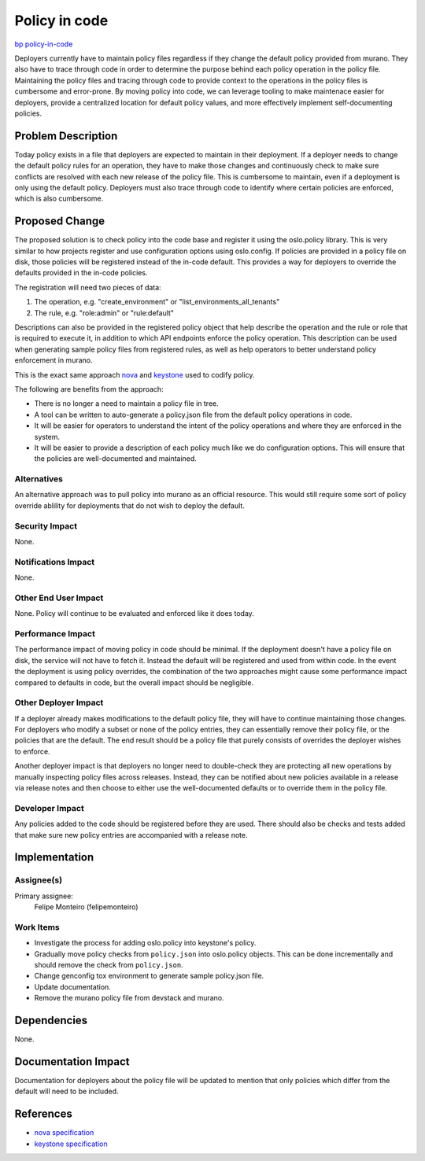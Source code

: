 ..
 This work is licensed under a Creative Commons Attribution 3.0 Unported
 License.

 http://creativecommons.org/licenses/by/3.0/legalcode

==============
Policy in code
==============

`bp policy-in-code <https://blueprints.launchpad.net/murano/+spec/policy-in-code>`_

Deployers currently have to maintain policy files regardless if they change
the default policy provided from murano. They also have to trace through
code in order to determine the purpose behind each policy operation in the
policy file. Maintaining the policy files and tracing through code to provide
context to the operations in the policy files is cumbersome and error-prone.
By moving policy into code, we can leverage tooling to make maintenace easier
for deployers, provide a centralized location for default policy values,
and more effectively implement self-documenting policies.

Problem Description
===================

Today policy exists in a file that deployers are expected to maintain in their
deployment. If a deployer needs to change the default policy rules for an
operation, they have to make those changes and continuously check to make sure
conflicts are resolved with each new release of the policy file. This is
cumbersome to maintain, even if a deployment is only using the default policy.
Deployers must also trace through code to identify where certain policies
are enforced, which is also cumbersome.

Proposed Change
===============

The proposed solution is to check policy into the code base and register it
using the oslo.policy library. This is very similar to how projects register
and use configuration options using oslo.config. If policies are provided in a
policy file on disk, those policies will be registered instead of the in-code
default. This provides a way for deployers to override the defaults provided
in the in-code policies.

The registration will need two pieces of data:

1. The operation, e.g. "create_environment" or "list_environments_all_tenants"
2. The rule, e.g. "role:admin" or "rule:default"

Descriptions can also be provided in the registered policy object that help
describe the operation and the rule or role that is required to execute it,
in addition to which API endpoints enforce the policy operation. This
description can be used when generating sample policy files from registered
rules, as well as help operators to better understand policy enforcement
in murano.

This is the exact same approach
`nova <http://specs.openstack.org/openstack/nova-specs/specs/newton/implemented/policy-in-code.html>`_
and
`keystone <http://specs.openstack.org/openstack/keystone-specs/specs/keystone/pike/policy-in-code.html>`_
used to codify policy.

The following are benefits from the approach:

* There is no longer a need to maintain a policy file in tree.
* A tool can be written to auto-generate a policy.json file from the default
  policy operations in code.
* It will be easier for operators to understand the intent of the policy
  operations and where they are enforced in the system.
* It will be easier to provide a description of each policy much like we do
  configuration options. This will ensure that the policies are well-documented
  and maintained.

Alternatives
------------

An alternative approach was to pull policy into murano as an official
resource. This would still require some sort of policy override ablility for
deployments that do not wish to deploy the default.

Security Impact
---------------

None.

Notifications Impact
--------------------

None.

Other End User Impact
---------------------

None. Policy will continue to be evaluated and enforced like it does today.

Performance Impact
------------------

The performance impact of moving policy in code should be minimal. If the
deployment doesn't have a policy file on disk, the service will not have to
fetch it. Instead the default will be registered and used from within code. In
the event the deployment is using policy overrides, the combination of the two
approaches might cause some performance impact compared to defaults in code,
but the overall impact should be negligible.

Other Deployer Impact
---------------------

If a deployer already makes modifications to the default policy file, they
will have to continue maintaining those changes. For deployers who modify a
subset or none of the policy entries, they can essentially remove their policy
file, or the policies that are the default. The end result should be a policy
file that purely consists of overrides the deployer wishes to enforce.

Another deployer impact is that deployers no longer need to double-check they
are protecting all new operations by manually inspecting policy files across
releases. Instead, they can be notified about new policies available in a
release via release notes and then choose to either use the well-documented
defaults or to override them in the policy file.

Developer Impact
----------------

Any policies added to the code should be registered before they are used. There
should also be checks and tests added that make sure new policy entries are
accompanied with a release note.

Implementation
==============

Assignee(s)
-----------

Primary assignee:
  Felipe Monteiro (felipemonteiro)

Work Items
----------

* Investigate the process for adding oslo.policy into keystone's policy.
* Gradually move policy checks from ``policy.json`` into oslo.policy objects.
  This can be done incrementally and should remove the check from
  ``policy.json``.
* Change genconfig tox environment to generate sample policy.json file.
* Update documentation.
* Remove the murano policy file from devstack and murano.

Dependencies
============

None.

Documentation Impact
====================

Documentation for deployers about the policy file will be updated to mention
that only policies which differ from the default will need to be included.

References
==========

* `nova specification <http://specs.openstack.org/openstack/nova-specs/specs/newton/implemented/policy-in-code.html>`_
* `keystone specification <http://specs.openstack.org/openstack/keystone-specs/specs/keystone/pike/policy-in-code.html>`_
